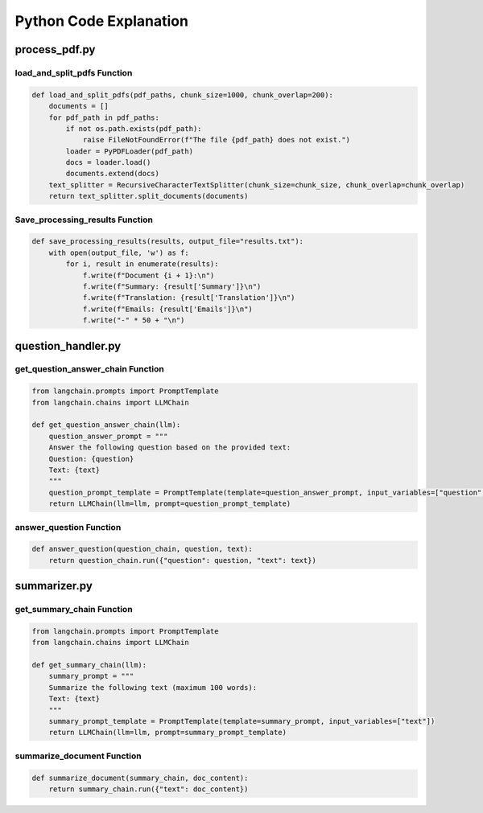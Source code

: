 Python Code Explanation
==============================



process_pdf.py
---------------


load_and_split_pdfs Function
______________________________
.. raw:: html


    <p style="text-align: justify;"><span style="color:#000080;"><i> 
        The <strong>load_and_split_pdfs</strong> function is responsible for loading the content of multiple PDF files and splitting them into smaller chunks. It accepts the following arguments: 
        <em>pdf_paths</em>, <em>chunk_size</em>, and <em>chunk_overlap</em>.
    </i></span></p>
    <p style="text-align: justify;"><span style="color:#000080;"><i> 
        First, the function initializes an empty list called <strong>documents</strong> to store the text extracted from the PDF files. It then iterates over each file path in the <em>pdf_paths</em> list.
    </i></span></p>
    <p style="text-align: justify;"><span style="color:#000080;"><i> 
        For each PDF file, it checks if the file exists using the <strong>os.path.exists()</strong> function. If the file does not exist, a <strong>FileNotFoundError</strong> is raised to inform the user.
    </i></span></p>
    <p style="text-align: justify;"><span style="color:#000080;"><i> 
        If the file exists, the function uses the <strong>PyPDFLoader</strong> from the <em>langchain</em> library to load the PDF's content. The loader extracts text from the file, and the resulting documents are appended to the <strong>documents</strong> list.
    </i></span></p>
    <p style="text-align: justify;"><span style="color:#000080;"><i> 
        After all PDF files are loaded, the function uses <strong>RecursiveCharacterTextSplitter</strong> to split the content into smaller chunks. The chunk size is controlled by the <em>chunk_size</em> parameter (default: 1000 characters), and overlapping text chunks are handled by the <em>chunk_overlap</em> parameter (default: 200 characters).
    </i></span></p>
    <p style="text-align: justify;"><span style="color:#000080;"><i> 
        Finally, the function returns a list of split documents for further processing, such as summarization or translation.
    </i></span></p>

.. code-block:: python

        def load_and_split_pdfs(pdf_paths, chunk_size=1000, chunk_overlap=200):
            documents = []
            for pdf_path in pdf_paths:
                if not os.path.exists(pdf_path):
                    raise FileNotFoundError(f"The file {pdf_path} does not exist.")
                loader = PyPDFLoader(pdf_path)
                docs = loader.load()
                documents.extend(docs)
            text_splitter = RecursiveCharacterTextSplitter(chunk_size=chunk_size, chunk_overlap=chunk_overlap)
            return text_splitter.split_documents(documents)


Save_processing_results Function
____________________________________


.. raw:: html

    <p style="text-align: justify;"><span style="color:#000080;"><i> 
        The <strong>save_processing_results</strong> function saves the results from processing the PDF documents into a text file. It accepts a list of results and an optional file name for output.
    </i></span></p>
    <p style="text-align: justify;"><span style="color:#000080;"><i> 
        The function opens the output file in write mode. It iterates over the <em>results</em> list, where each item represents the processed data for a document (e.g., summary, translation, or extracted emails).
    </i></span></p>
    <p style="text-align: justify;"><span style="color:#000080;"><i> 
        For each document, the function writes the document number, its summary, translation, and any extracted emails. After each document's results, a separator line is added to ensure the results are clearly formatted.
    </i></span></p>
    <p style="text-align: justify;"><span style="color:#000080;"><i> 
        This function helps save the results from the PDF processing for later reference or review.
    </i></span></p>




.. code-block:: python

    def save_processing_results(results, output_file="results.txt"):
        with open(output_file, 'w') as f:
            for i, result in enumerate(results):
                f.write(f"Document {i + 1}:\n")
                f.write(f"Summary: {result['Summary']}\n")
                f.write(f"Translation: {result['Translation']}\n")
                f.write(f"Emails: {result['Emails']}\n")
                f.write("-" * 50 + "\n")

.. raw:: html

    <h2>Summary</h2>
    <p style="text-align: justify;"><span style="color:#000080;"><i> 
        In summary, the <strong>load_and_split_pdfs</strong> function loads and processes PDF files by splitting their content into smaller text chunks. These chunks are easier to handle by language models for tasks such as summarization, translation, or question answering. The <strong>save_processing_results</strong> function stores the results in a text file, ensuring that the output of the processing is well-organized and accessible for later use.
    </i></span></p>


question_handler.py
-------------------

get_question_answer_chain Function
_____________________________________
.. raw:: html

    <p style="text-align: justify;"><span style="color:#000080;"><i> 
        The <strong>get_question_answer_chain</strong> function is responsible for setting up a chain to answer questions based on a given text. It takes one argument, <em>llm</em>, which represents the language model used to generate the answers.
    </i></span></p>
    <p style="text-align: justify;"><span style="color:#000080;"><i> 
        Inside the function, the <strong>question_answer_prompt</strong> is defined, containing a template where a question and a text are dynamically inserted. This template serves as a prompt for the language model.
    </i></span></p>
    <p style="text-align: justify;"><span style="color:#000080;"><i> 
        The <strong>PromptTemplate</strong> class from <em>langchain</em> is used to create a template that takes two input variables: <em>question</em> and <em>text</em>. These variables are injected into the prompt when running the chain.
    </i></span></p>
    <p style="text-align: justify;"><span style="color:#000080;"><i> 
        Finally, the function returns an instance of <strong>LLMChain</strong>, which combines the language model and the question-answer prompt. This chain is ready to process inputs for answering questions.
    </i></span></p>

.. code-block:: python

    from langchain.prompts import PromptTemplate
    from langchain.chains import LLMChain

    def get_question_answer_chain(llm):
        question_answer_prompt = """
        Answer the following question based on the provided text:
        Question: {question}
        Text: {text}
        """
        question_prompt_template = PromptTemplate(template=question_answer_prompt, input_variables=["question", "text"])
        return LLMChain(llm=llm, prompt=question_prompt_template)


answer_question Function
_________________________

.. raw:: html

    <p style="text-align: justify;"><span style="color:#000080;"><i> 
        The <strong>answer_question</strong> function takes three arguments: <em>question_chain</em>, <em>question</em>, and <em>text</em>. This function runs the language model chain to generate an answer based on the provided question and text.
    </i></span></p>
    <p style="text-align: justify;"><span style="color:#000080;"><i> 
        The function calls <strong>question_chain.run()</strong> with a dictionary containing the <em>question</em> and <em>text</em> as key-value pairs. The chain processes the input and returns an answer generated by the language model.
    </i></span></p>
    <p style="text-align: justify;"><span style="color:#000080;"><i> 
        This function is a simple interface that allows users to pass a question and corresponding text to the chain, obtaining a language model-generated answer.
    </i></span></p>

.. code-block:: python

    def answer_question(question_chain, question, text):
        return question_chain.run({"question": question, "text": text})


.. raw:: html

    <h2>Summary</h2>
    <p style="text-align: justify;"><span style="color:#000080;"><i> 
        In summary, the <strong>get_question_answer_chain</strong> function creates a question-answering system by using a language model and a structured prompt. The <strong>answer_question</strong> function runs this chain by passing in a question and text, returning an answer generated by the model.
    </i></span></p>






summarizer.py
------------------

get_summary_chain Function
___________________________

.. raw:: html

    <p style="text-align: justify;"><span style="color:#000080;"><i> 
        The <strong>get_summary_chain</strong> function creates a chain for summarizing a given text using a language model. It accepts one argument, <em>llm</em>, which stands for the language model responsible for generating summaries.
    </i></span></p>
    <p style="text-align: justify;"><span style="color:#000080;"><i> 
        Inside the function, a <strong>summary_prompt</strong> is defined as a template for summarization. The prompt asks the language model to summarize the provided text within a 100-word limit.
    </i></span></p>
    <p style="text-align: justify;"><span style="color:#000080;"><i> 
        The <strong>PromptTemplate</strong> class from the <em>langchain</em> library is used to define the template, with <em>text</em> being the only input variable. This allows dynamic injection of different texts into the prompt.
    </i></span></p>
    <p style="text-align: justify;"><span style="color:#000080;"><i> 
        The function returns an instance of <strong>LLMChain</strong>, which connects the language model with the summarization prompt. This chain can be used to generate concise summaries of input texts.
    </i></span></p>

.. code-block:: python

    from langchain.prompts import PromptTemplate
    from langchain.chains import LLMChain

    def get_summary_chain(llm):
        summary_prompt = """
        Summarize the following text (maximum 100 words):
        Text: {text}
        """
        summary_prompt_template = PromptTemplate(template=summary_prompt, input_variables=["text"])
        return LLMChain(llm=llm, prompt=summary_prompt_template)


summarize_document Function
___________________________

.. raw:: html

    <p style="text-align: justify;"><span style="color:#000080;"><i> 
        The <strong>summarize_document</strong> function runs the summarization chain to generate a summary for a given document. It accepts two arguments: <em>summary_chain</em>, which is the chain created using the <strong>get_summary_chain</strong> function, and <em>doc_content</em>, which is the content of the document to be summarized.
    </i></span></p>
    <p style="text-align: justify;"><span style="color:#000080;"><i> 
        This function calls the <strong>run()</strong> method of the <em>summary_chain</em>, passing the document's content as a dictionary with the <em>text</em> key. The chain processes the input and returns a summarized version of the document.
    </i></span></p>
    <p style="text-align: justify;"><span style="color:#000080;"><i> 
        By using this function, users can easily generate concise summaries of large documents, making the content easier to review or share.
    </i></span></p>

.. code-block:: python

    def summarize_document(summary_chain, doc_content):
        return summary_chain.run({"text": doc_content})


.. raw:: html

    <h2>Summary</h2>
    <p style="text-align: justify;"><span style="color:#000080;"><i> 
        In summary, the <strong>get_summary_chain</strong> function sets up a summarization process using a language model, while the <strong>summarize_document</strong> function runs this process to generate summaries for any provided text. This approach helps users create concise and meaningful overviews of larger documents.
    </i></span></p>
